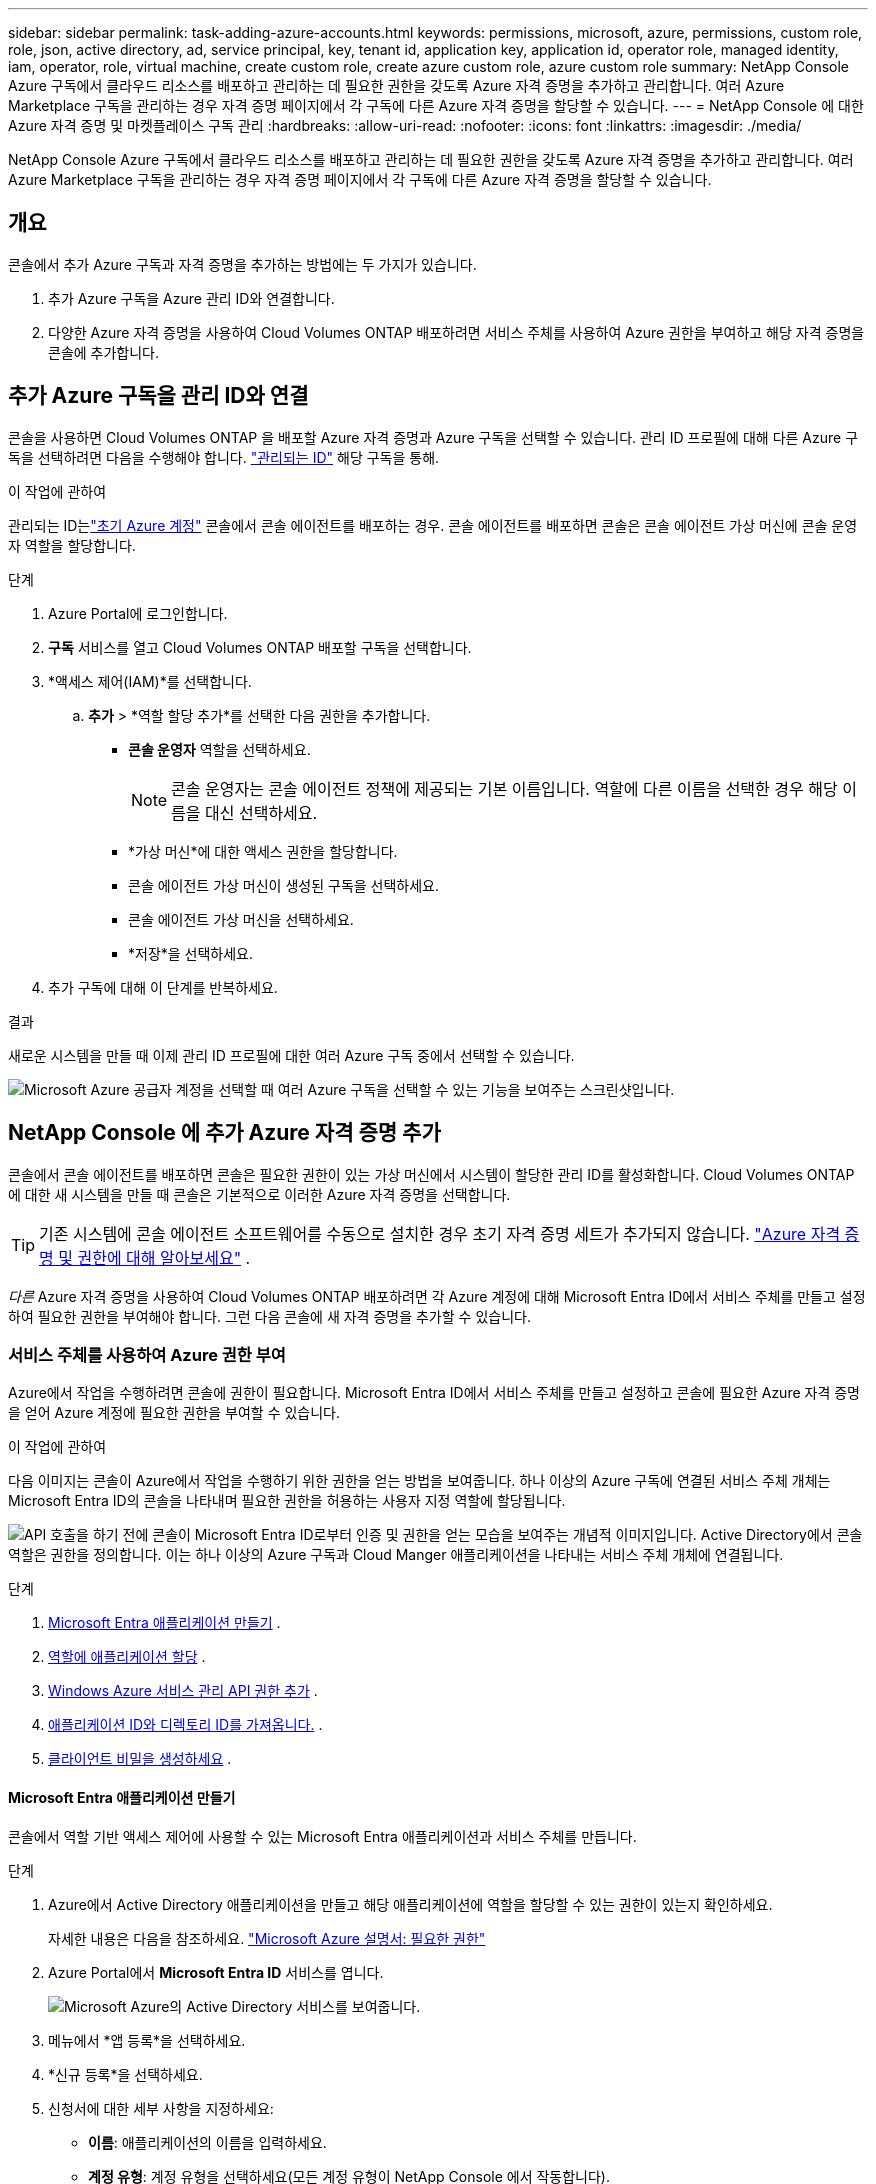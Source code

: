 ---
sidebar: sidebar 
permalink: task-adding-azure-accounts.html 
keywords: permissions, microsoft, azure, permissions, custom role, role, json, active directory, ad, service principal, key, tenant id, application key, application id, operator role, managed identity, iam, operator, role, virtual machine, create custom role, create azure custom role, azure custom role 
summary: NetApp Console Azure 구독에서 클라우드 리소스를 배포하고 관리하는 데 필요한 권한을 갖도록 Azure 자격 증명을 추가하고 관리합니다.  여러 Azure Marketplace 구독을 관리하는 경우 자격 증명 페이지에서 각 구독에 다른 Azure 자격 증명을 할당할 수 있습니다. 
---
= NetApp Console 에 대한 Azure 자격 증명 및 마켓플레이스 구독 관리
:hardbreaks:
:allow-uri-read: 
:nofooter: 
:icons: font
:linkattrs: 
:imagesdir: ./media/


[role="lead"]
NetApp Console Azure 구독에서 클라우드 리소스를 배포하고 관리하는 데 필요한 권한을 갖도록 Azure 자격 증명을 추가하고 관리합니다.  여러 Azure Marketplace 구독을 관리하는 경우 자격 증명 페이지에서 각 구독에 다른 Azure 자격 증명을 할당할 수 있습니다.



== 개요

콘솔에서 추가 Azure 구독과 자격 증명을 추가하는 방법에는 두 가지가 있습니다.

. 추가 Azure 구독을 Azure 관리 ID와 연결합니다.
. 다양한 Azure 자격 증명을 사용하여 Cloud Volumes ONTAP 배포하려면 서비스 주체를 사용하여 Azure 권한을 부여하고 해당 자격 증명을 콘솔에 추가합니다.




== 추가 Azure 구독을 관리 ID와 연결

콘솔을 사용하면 Cloud Volumes ONTAP 을 배포할 Azure 자격 증명과 Azure 구독을 선택할 수 있습니다.  관리 ID 프로필에 대해 다른 Azure 구독을 선택하려면 다음을 수행해야 합니다. https://docs.microsoft.com/en-us/azure/active-directory/managed-identities-azure-resources/overview["관리되는 ID"^] 해당 구독을 통해.

.이 작업에 관하여
관리되는 ID는link:concept-accounts-azure.html["초기 Azure 계정"] 콘솔에서 콘솔 에이전트를 배포하는 경우.  콘솔 에이전트를 배포하면 콘솔은 콘솔 에이전트 가상 머신에 콘솔 운영자 역할을 할당합니다.

.단계
. Azure Portal에 로그인합니다.
. *구독* 서비스를 열고 Cloud Volumes ONTAP 배포할 구독을 선택합니다.
. *액세스 제어(IAM)*를 선택합니다.
+
.. *추가* > *역할 할당 추가*를 선택한 다음 권한을 추가합니다.
+
*** *콘솔 운영자* 역할을 선택하세요.
+

NOTE: 콘솔 운영자는 콘솔 에이전트 정책에 제공되는 기본 이름입니다.  역할에 다른 이름을 선택한 경우 해당 이름을 대신 선택하세요.

*** *가상 머신*에 대한 액세스 권한을 할당합니다.
*** 콘솔 에이전트 가상 머신이 생성된 구독을 선택하세요.
*** 콘솔 에이전트 가상 머신을 선택하세요.
*** *저장*을 선택하세요.




. 추가 구독에 대해 이 단계를 반복하세요.


.결과
새로운 시스템을 만들 때 이제 관리 ID 프로필에 대한 여러 Azure 구독 중에서 선택할 수 있습니다.

image:screenshot_accounts_switch_azure_subscription.gif["Microsoft Azure 공급자 계정을 선택할 때 여러 Azure 구독을 선택할 수 있는 기능을 보여주는 스크린샷입니다."]



== NetApp Console 에 추가 Azure 자격 증명 추가

콘솔에서 콘솔 에이전트를 배포하면 콘솔은 필요한 권한이 있는 가상 머신에서 시스템이 할당한 관리 ID를 활성화합니다.  Cloud Volumes ONTAP 에 대한 새 시스템을 만들 때 콘솔은 기본적으로 이러한 Azure 자격 증명을 선택합니다.


TIP: 기존 시스템에 콘솔 에이전트 소프트웨어를 수동으로 설치한 경우 초기 자격 증명 세트가 추가되지 않습니다. link:concept-accounts-azure.html["Azure 자격 증명 및 권한에 대해 알아보세요"] .

_다른_ Azure 자격 증명을 사용하여 Cloud Volumes ONTAP 배포하려면 각 Azure 계정에 대해 Microsoft Entra ID에서 서비스 주체를 만들고 설정하여 필요한 권한을 부여해야 합니다.  그런 다음 콘솔에 새 자격 증명을 추가할 수 있습니다.



=== 서비스 주체를 사용하여 Azure 권한 부여

Azure에서 작업을 수행하려면 콘솔에 권한이 필요합니다.  Microsoft Entra ID에서 서비스 주체를 만들고 설정하고 콘솔에 필요한 Azure 자격 증명을 얻어 Azure 계정에 필요한 권한을 부여할 수 있습니다.

.이 작업에 관하여
다음 이미지는 콘솔이 Azure에서 작업을 수행하기 위한 권한을 얻는 방법을 보여줍니다.  하나 이상의 Azure 구독에 연결된 서비스 주체 개체는 Microsoft Entra ID의 콘솔을 나타내며 필요한 권한을 허용하는 사용자 지정 역할에 할당됩니다.

image:diagram_azure_authentication.png["API 호출을 하기 전에 콘솔이 Microsoft Entra ID로부터 인증 및 권한을 얻는 모습을 보여주는 개념적 이미지입니다.  Active Directory에서 콘솔 역할은 권한을 정의합니다.  이는 하나 이상의 Azure 구독과 Cloud Manger 애플리케이션을 나타내는 서비스 주체 개체에 연결됩니다."]

.단계
. <<Microsoft Entra 애플리케이션 만들기>> .
. <<역할에 애플리케이션 할당>> .
. <<Windows Azure 서비스 관리 API 권한 추가>> .
. <<애플리케이션 ID와 디렉토리 ID를 가져옵니다.>> .
. <<클라이언트 비밀을 생성하세요>> .




==== Microsoft Entra 애플리케이션 만들기

콘솔에서 역할 기반 액세스 제어에 사용할 수 있는 Microsoft Entra 애플리케이션과 서비스 주체를 만듭니다.

.단계
. Azure에서 Active Directory 애플리케이션을 만들고 해당 애플리케이션에 역할을 할당할 수 있는 권한이 있는지 확인하세요.
+
자세한 내용은 다음을 참조하세요. https://docs.microsoft.com/en-us/azure/active-directory/develop/howto-create-service-principal-portal#required-permissions/["Microsoft Azure 설명서: 필요한 권한"^]

. Azure Portal에서 *Microsoft Entra ID* 서비스를 엽니다.
+
image:screenshot_azure_ad.png["Microsoft Azure의 Active Directory 서비스를 보여줍니다."]

. 메뉴에서 *앱 등록*을 선택하세요.
. *신규 등록*을 선택하세요.
. 신청서에 대한 세부 사항을 지정하세요:
+
** *이름*: 애플리케이션의 이름을 입력하세요.
** *계정 유형*: 계정 유형을 선택하세요(모든 계정 유형이 NetApp Console 에서 작동합니다).
** *리디렉션 URI*: 이 필드는 비워두어도 됩니다.


. *등록*을 선택하세요.
+
AD 애플리케이션과 서비스 주체를 생성했습니다.





==== 역할에 애플리케이션 할당

서비스 주체를 하나 이상의 Azure 구독에 바인딩하고 사용자 지정 "콘솔 운영자" 역할을 할당하여 콘솔이 Azure에서 사용 권한을 갖도록 해야 합니다.

.단계
. 사용자 정의 역할 만들기:
+
Azure Portal, Azure PowerShell, Azure CLI 또는 REST API를 사용하여 Azure 사용자 지정 역할을 만들 수 있습니다.  다음 단계에서는 Azure CLI를 사용하여 역할을 만드는 방법을 보여줍니다.  다른 방법을 사용하려면 다음을 참조하세요. https://learn.microsoft.com/en-us/azure/role-based-access-control/custom-roles#steps-to-create-a-custom-role["Azure 설명서"^]

+
.. 내용을 복사하세요link:reference-permissions-azure.html["콘솔 에이전트에 대한 사용자 정의 역할 권한"] JSON 파일에 저장합니다.
.. 할당 가능한 범위에 Azure 구독 ID를 추가하여 JSON 파일을 수정합니다.
+
사용자가 Cloud Volumes ONTAP 시스템을 생성할 각 Azure 구독에 대한 ID를 추가해야 합니다.

+
*예*

+
[source, json]
----
"AssignableScopes": [
"/subscriptions/d333af45-0d07-4154-943d-c25fbzzzzzzz",
"/subscriptions/54b91999-b3e6-4599-908e-416e0zzzzzzz",
"/subscriptions/398e471c-3b42-4ae7-9b59-ce5bbzzzzzzz"
----
.. JSON 파일을 사용하여 Azure에서 사용자 지정 역할을 만듭니다.
+
다음 단계에서는 Azure Cloud Shell에서 Bash를 사용하여 역할을 만드는 방법을 설명합니다.

+
*** 시작 https://docs.microsoft.com/en-us/azure/cloud-shell/overview["Azure 클라우드 셸"^] Bash 환경을 선택하세요.
*** JSON 파일을 업로드합니다.
+
image:screenshot_azure_shell_upload.png["파일 업로드 옵션을 선택할 수 있는 Azure Cloud Shell의 스크린샷입니다."]

*** Azure CLI를 사용하여 사용자 지정 역할을 만듭니다.
+
[source, azurecli]
----
az role definition create --role-definition Connector_Policy.json
----
+
이제 콘솔 에이전트 가상 머신에 할당할 수 있는 콘솔 운영자라는 사용자 지정 역할이 생겼습니다.





. 역할에 애플리케이션을 할당합니다.
+
.. Azure Portal에서 *구독* 서비스를 엽니다.
.. 구독을 선택하세요.
.. *액세스 제어(IAM) > 추가 > 역할 할당 추가*를 선택합니다.
.. *역할* 탭에서 *콘솔 운영자* 역할을 선택하고 *다음*을 선택합니다.
.. *멤버* 탭에서 다음 단계를 완료하세요.
+
*** *사용자, 그룹 또는 서비스 주체*를 선택된 상태로 유지합니다.
*** *멤버 선택*을 선택하세요.
+
image:screenshot-azure-service-principal-role.png["애플리케이션에 역할을 추가할 때 멤버 페이지를 보여주는 Azure Portal의 스크린샷입니다."]

*** 애플리케이션 이름을 검색하세요.
+
예를 들면 다음과 같습니다.

+
image:screenshot_azure_service_principal_role.png["Azure Portal의 역할 할당 추가 양식을 보여주는 Azure Portal의 스크린샷입니다."]

*** 애플리케이션을 선택하고 *선택*을 선택하세요.
*** *다음*을 선택하세요.


.. *검토 + 할당*을 선택하세요.
+
이제 서비스 주체는 콘솔 에이전트를 배포하는 데 필요한 Azure 권한을 갖게 되었습니다.

+
여러 Azure 구독에서 Cloud Volumes ONTAP 배포하려면 각 구독에 서비스 주체를 바인딩해야 합니다.  NetApp Console 에서 Cloud Volumes ONTAP 배포할 때 사용할 구독을 선택할 수 있습니다.







==== Windows Azure 서비스 관리 API 권한 추가

서비스 주체에 "Windows Azure 서비스 관리 API" 권한을 할당해야 합니다.

.단계
. *Microsoft Entra ID* 서비스에서 *앱 등록*을 선택하고 애플리케이션을 선택합니다.
. *API 권한 > 권한 추가*를 선택합니다.
. *Microsoft API*에서 *Azure Service Management*를 선택합니다.
+
image:screenshot_azure_service_mgmt_apis.gif["Azure Service Management API 권한을 보여주는 Azure Portal의 스크린샷입니다."]

. *조직 사용자로 Azure Service Management에 액세스*를 선택한 다음 *권한 추가*를 선택합니다.
+
image:screenshot_azure_service_mgmt_apis_add.gif["Azure Service Management API를 추가하는 방법을 보여주는 Azure Portal의 스크린샷입니다."]





==== 애플리케이션 ID와 디렉토리 ID를 가져옵니다.

콘솔에 Azure 계정을 추가하는 경우 애플리케이션(클라이언트) ID와 애플리케이션의 디렉터리(테넌트) ID를 제공해야 합니다.  콘솔은 ID를 사용하여 프로그래밍 방식으로 로그인합니다.

.단계
. *Microsoft Entra ID* 서비스에서 *앱 등록*을 선택하고 애플리케이션을 선택합니다.
. *애플리케이션(클라이언트) ID*와 *디렉토리(테넌트) ID*를 복사합니다.
+
image:screenshot_azure_app_ids.gif["Microsoft Entra IDy에서 애플리케이션의 애플리케이션(클라이언트) ID와 디렉토리(테넌트) ID를 보여주는 스크린샷입니다."]

+
콘솔에 Azure 계정을 추가하는 경우 애플리케이션(클라이언트) ID와 애플리케이션의 디렉터리(테넌트) ID를 제공해야 합니다.  콘솔은 ID를 사용하여 프로그래밍 방식으로 로그인합니다.





==== 클라이언트 비밀을 생성하세요

클라이언트 비밀번호를 생성하고 해당 값을 콘솔에 제공하여 Microsoft Entra ID로 인증합니다.

.단계
. *Microsoft Entra ID* 서비스를 엽니다.
. *앱 등록*을 선택하고 애플리케이션을 선택하세요.
. *인증서 및 비밀번호 > 새 클라이언트 비밀번호*를 선택합니다.
. 비밀에 대한 설명과 기간을 제공하세요.
. *추가*를 선택하세요.
. 클라이언트 비밀번호 값을 복사합니다.
+
image:screenshot_azure_client_secret.gif["Microsoft Entra 서비스 주체에 대한 클라이언트 비밀을 보여주는 Azure Portal의 스크린샷입니다."]



.결과
이제 서비스 주체가 설정되었고 애플리케이션(클라이언트) ID, 디렉토리(테넌트) ID 및 클라이언트 비밀번호 값을 복사했어야 합니다.  Azure 계정을 추가할 때 콘솔에 이 정보를 입력해야 합니다.



=== 콘솔에 자격 증명 추가

Azure 계정에 필요한 권한을 제공한 후 해당 계정의 자격 증명을 콘솔에 추가할 수 있습니다.  이 단계를 완료하면 다양한 Azure 자격 증명을 사용하여 Cloud Volumes ONTAP 시작할 수 있습니다.

.시작하기 전에
클라우드 제공업체에서 이러한 자격 증명을 방금 만든 경우, 사용 가능해질 때까지 몇 분이 걸릴 수 있습니다.  콘솔에 자격 증명을 추가하기 전에 몇 분 정도 기다리세요.

.시작하기 전에
콘솔 설정을 변경하려면 먼저 콘솔 에이전트를 만들어야 합니다. link:concept-agents.html#agent-installation["콘솔 에이전트를 만드는 방법을 알아보세요"] .

.단계
. *관리 > 자격 증명*을 선택합니다.
. *자격 증명 추가*를 선택하고 마법사의 단계를 따르세요.
+
.. *자격 증명 위치*: *Microsoft Azure > 에이전트*를 선택합니다.
.. *자격 증명 정의*: 필요한 권한을 부여하는 Microsoft Entra 서비스 주체에 대한 정보를 입력합니다.
+
*** 애플리케이션(클라이언트) ID
*** 디렉토리(테넌트) ID
*** 클라이언트 비밀번호


.. *마켓플레이스 구독*: 지금 구독하거나 기존 구독을 선택하여 마켓플레이스 구독을 이러한 자격 증명과 연결합니다.
.. *검토*: 새로운 자격 증명에 대한 세부 정보를 확인하고 *추가*를 선택합니다.




.결과
세부 정보 및 자격 증명 페이지에서 다른 자격 증명 세트로 전환할 수 있습니다. https://docs.netapp.com/us-en/bluexp-cloud-volumes-ontap/task-deploying-otc-azure.html["콘솔에 시스템을 추가할 때"^]

image:screenshot_accounts_switch_azure.gif["세부 정보 및 자격 증명 페이지에서 자격 증명 편집을 선택한 후 자격 증명을 선택하는 모습을 보여주는 스크린샷입니다."]



== 기존 자격 증명 관리

Marketplace 구독을 연결하고, 자격 증명을 편집하고, 삭제하여 콘솔에 이미 추가한 Azure 자격 증명을 관리합니다.



=== Azure Marketplace 구독을 자격 증명에 연결

콘솔에 Azure 자격 증명을 추가한 후에는 Azure Marketplace 구독을 해당 자격 증명에 연결할 수 있습니다.  구독을 사용하면 사용량에 따라 요금을 지불하는 Cloud Volumes ONTAP 시스템을 만들고 NetApp 데이터 서비스에 액세스할 수 있습니다.

콘솔에 자격 증명을 추가한 후 Azure Marketplace 구독을 연결할 수 있는 시나리오는 두 가지가 있습니다.

* 처음에 콘솔에 자격 증명을 추가할 때 구독을 연결하지 않았습니다.
* Azure 자격 증명과 연결된 Azure Marketplace 구독을 변경하려고 합니다.
+
현재 마켓플레이스 구독을 교체하면 기존 및 새로운 Cloud Volumes ONTAP 시스템에 대한 구독이 업데이트됩니다.



.단계
. *관리 > 자격 증명*을 선택합니다.
. *조직 자격 증명*을 선택하세요.
. 콘솔 에이전트와 연결된 자격 증명 세트에 대한 작업 메뉴를 선택한 다음 *구독 구성*을 선택합니다.
+
콘솔 에이전트와 연결된 자격 증명을 선택해야 합니다.  NetApp Console 과 연결된 자격 증명에는 마켓플레이스 구독을 연결할 수 없습니다.

. 자격 증명을 기존 구독과 연결하려면 아래쪽 목록에서 구독을 선택하고 *구성*을 선택합니다.
. 자격 증명을 새 구독과 연결하려면 *구독 추가 > 계속*을 선택하고 Azure Marketplace의 단계를 따르세요.
+
.. 메시지가 표시되면 Azure 계정에 로그인하세요.
.. *구독*을 선택하세요.
.. 양식을 작성하고 *구독*을 선택하세요.
.. 구독 절차가 완료되면 *지금 계정 구성*을 선택하세요.
+
NetApp Console 로 리디렉션됩니다.

.. *구독 할당* 페이지에서:
+
*** 이 구독을 연결할 콘솔 조직이나 계정을 선택하세요.
*** *기존 구독 교체* 필드에서 하나의 조직 또는 계정에 대한 기존 구독을 이 새로운 구독으로 자동으로 교체할지 여부를 선택합니다.
+
콘솔은 조직 또는 계정의 모든 자격 증명에 대한 기존 구독을 이 새로운 구독으로 대체합니다.  자격 증명 세트가 구독과 연결되지 않은 경우 이 새 구독은 해당 자격 증명과 연결되지 않습니다.

+
다른 모든 조직이나 계정의 경우 이 단계를 반복하여 구독을 수동으로 연결해야 합니다.

*** *저장*을 선택하세요.
+
다음 비디오에서는 Azure Marketplace에서 구독하는 단계를 보여줍니다.

+
.Azure Marketplace에서 NetApp Intelligent Services 구독
video::b7e97509-2ecf-4fa0-b39b-b0510109a318[panopto]








=== 자격 증명 편집

콘솔에서 Azure 자격 증명을 편집합니다.  예를 들어, 서비스 주체 애플리케이션에 대한 새 비밀이 생성된 경우 클라이언트 비밀을 업데이트할 수 있습니다.

.단계
. *관리 > 자격 증명*을 선택합니다.
. *조직 자격 증명*을 선택하세요.
. 자격 증명 세트에 대한 작업 메뉴를 선택한 다음 *자격 증명 편집*을 선택합니다.
. 필요한 변경 사항을 입력한 후 *적용*을 선택하세요.




=== 자격 증명 삭제

더 이상 자격 증명이 필요하지 않으면 삭제할 수 있습니다.  시스템과 연결되지 않은 자격 증명만 삭제할 수 있습니다.

.단계
. *관리 > 자격 증명*을 선택합니다.
. *조직 자격 증명*을 선택하세요.
. *조직 자격 증명* 페이지에서 자격 증명 세트에 대한 작업 메뉴를 선택한 다음 *자격 증명 삭제*를 선택합니다.
. 삭제를 선택하여 확인하세요.

